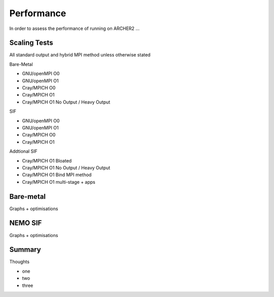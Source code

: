.. _performance:

===========
Performance
===========

In order to assess the performance of running on ARCHER2 ...

-------------
Scaling Tests
-------------

All standard output and hybrid MPI method unless otherwise stated

Bare-Metal

* GNU/openMPI O0
* GNU/openMPI O1
* Cray/MPICH  O0
* Cray/MPICH  O1 
* Cray/MPICH  O1 No Output / Heavy Output

SIF

* GNU/openMPI O0
* GNU/openMPI O1
* Cray/MPICH  O0
* Cray/MPICH  O1

Addtional SIF

* Cray/MPICH  O1 Bloated
* Cray/MPICH  O1 No Output / Heavy Output
* Cray/MPICH  O1 Bind MPI method
* Cray/MPICH  O1 multi-stage + apps

----------
Bare-metal
----------

Graphs + optimisations

.. image:: _static/AMM7_scale1.png
   :width: 600

.. image:: _static/AMM7_scale2.png
   :width: 600

--------
NEMO SIF
--------

Graphs + optimisations

.. image:: _static/AMM7_scale5.png
   :width: 600


-------
Summary
-------

Thoughts


- one
- two
- three
